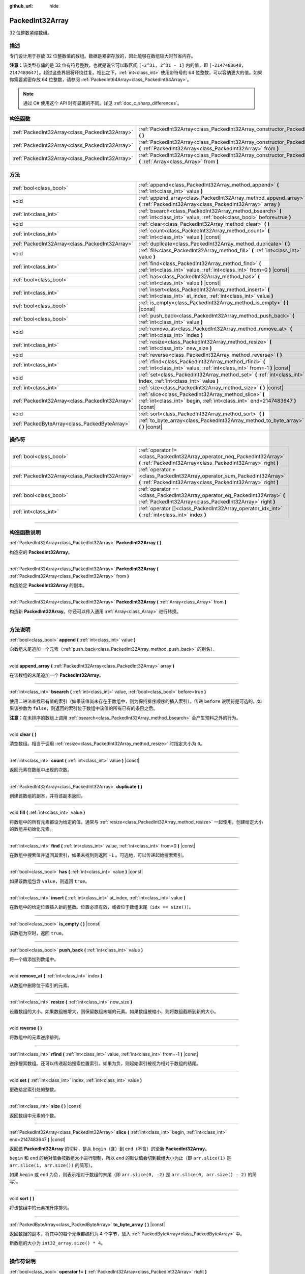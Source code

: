 :github_url: hide

.. DO NOT EDIT THIS FILE!!!
.. Generated automatically from Godot engine sources.
.. Generator: https://github.com/godotengine/godot/tree/master/doc/tools/make_rst.py.
.. XML source: https://github.com/godotengine/godot/tree/master/doc/classes/PackedInt32Array.xml.

.. _class_PackedInt32Array:

PackedInt32Array
================

32 位整数紧缩数组。

.. rst-class:: classref-introduction-group

描述
----

专门设计用于存放 32 位整数值的数组。数据是紧密存放的，因此能够在数组较大时节省内存。

\ **注意：**\ 该类型存储的是 32 位有符号整数，也就是说它可以取区间 ``[-2^31, 2^31 - 1]`` 内的值，即 ``[-2147483648, 2147483647]``\ 。超过这些界限将环绕往复。相比之下，\ :ref:`int<class_int>` 使用带符号的 64 位整数，可以容纳更大的值。如果你需要紧密存放 64 位整数，请参阅 :ref:`PackedInt64Array<class_PackedInt64Array>`\ 。

.. note::

	通过 C# 使用这个 API 时有显著的不同。详见 :ref:`doc_c_sharp_differences`\ 。

.. rst-class:: classref-reftable-group

构造函数
--------

.. table::
   :widths: auto

   +-------------------------------------------------+-----------------------------------------------------------------------------------------------------------------------------------------------+
   | :ref:`PackedInt32Array<class_PackedInt32Array>` | :ref:`PackedInt32Array<class_PackedInt32Array_constructor_PackedInt32Array>` **(** **)**                                                      |
   +-------------------------------------------------+-----------------------------------------------------------------------------------------------------------------------------------------------+
   | :ref:`PackedInt32Array<class_PackedInt32Array>` | :ref:`PackedInt32Array<class_PackedInt32Array_constructor_PackedInt32Array>` **(** :ref:`PackedInt32Array<class_PackedInt32Array>` from **)** |
   +-------------------------------------------------+-----------------------------------------------------------------------------------------------------------------------------------------------+
   | :ref:`PackedInt32Array<class_PackedInt32Array>` | :ref:`PackedInt32Array<class_PackedInt32Array_constructor_PackedInt32Array>` **(** :ref:`Array<class_Array>` from **)**                       |
   +-------------------------------------------------+-----------------------------------------------------------------------------------------------------------------------------------------------+

.. rst-class:: classref-reftable-group

方法
----

.. table::
   :widths: auto

   +-------------------------------------------------+-----------------------------------------------------------------------------------------------------------------------------------------+
   | :ref:`bool<class_bool>`                         | :ref:`append<class_PackedInt32Array_method_append>` **(** :ref:`int<class_int>` value **)**                                             |
   +-------------------------------------------------+-----------------------------------------------------------------------------------------------------------------------------------------+
   | void                                            | :ref:`append_array<class_PackedInt32Array_method_append_array>` **(** :ref:`PackedInt32Array<class_PackedInt32Array>` array **)**       |
   +-------------------------------------------------+-----------------------------------------------------------------------------------------------------------------------------------------+
   | :ref:`int<class_int>`                           | :ref:`bsearch<class_PackedInt32Array_method_bsearch>` **(** :ref:`int<class_int>` value, :ref:`bool<class_bool>` before=true **)**      |
   +-------------------------------------------------+-----------------------------------------------------------------------------------------------------------------------------------------+
   | void                                            | :ref:`clear<class_PackedInt32Array_method_clear>` **(** **)**                                                                           |
   +-------------------------------------------------+-----------------------------------------------------------------------------------------------------------------------------------------+
   | :ref:`int<class_int>`                           | :ref:`count<class_PackedInt32Array_method_count>` **(** :ref:`int<class_int>` value **)** |const|                                       |
   +-------------------------------------------------+-----------------------------------------------------------------------------------------------------------------------------------------+
   | :ref:`PackedInt32Array<class_PackedInt32Array>` | :ref:`duplicate<class_PackedInt32Array_method_duplicate>` **(** **)**                                                                   |
   +-------------------------------------------------+-----------------------------------------------------------------------------------------------------------------------------------------+
   | void                                            | :ref:`fill<class_PackedInt32Array_method_fill>` **(** :ref:`int<class_int>` value **)**                                                 |
   +-------------------------------------------------+-----------------------------------------------------------------------------------------------------------------------------------------+
   | :ref:`int<class_int>`                           | :ref:`find<class_PackedInt32Array_method_find>` **(** :ref:`int<class_int>` value, :ref:`int<class_int>` from=0 **)** |const|           |
   +-------------------------------------------------+-----------------------------------------------------------------------------------------------------------------------------------------+
   | :ref:`bool<class_bool>`                         | :ref:`has<class_PackedInt32Array_method_has>` **(** :ref:`int<class_int>` value **)** |const|                                           |
   +-------------------------------------------------+-----------------------------------------------------------------------------------------------------------------------------------------+
   | :ref:`int<class_int>`                           | :ref:`insert<class_PackedInt32Array_method_insert>` **(** :ref:`int<class_int>` at_index, :ref:`int<class_int>` value **)**             |
   +-------------------------------------------------+-----------------------------------------------------------------------------------------------------------------------------------------+
   | :ref:`bool<class_bool>`                         | :ref:`is_empty<class_PackedInt32Array_method_is_empty>` **(** **)** |const|                                                             |
   +-------------------------------------------------+-----------------------------------------------------------------------------------------------------------------------------------------+
   | :ref:`bool<class_bool>`                         | :ref:`push_back<class_PackedInt32Array_method_push_back>` **(** :ref:`int<class_int>` value **)**                                       |
   +-------------------------------------------------+-----------------------------------------------------------------------------------------------------------------------------------------+
   | void                                            | :ref:`remove_at<class_PackedInt32Array_method_remove_at>` **(** :ref:`int<class_int>` index **)**                                       |
   +-------------------------------------------------+-----------------------------------------------------------------------------------------------------------------------------------------+
   | :ref:`int<class_int>`                           | :ref:`resize<class_PackedInt32Array_method_resize>` **(** :ref:`int<class_int>` new_size **)**                                          |
   +-------------------------------------------------+-----------------------------------------------------------------------------------------------------------------------------------------+
   | void                                            | :ref:`reverse<class_PackedInt32Array_method_reverse>` **(** **)**                                                                       |
   +-------------------------------------------------+-----------------------------------------------------------------------------------------------------------------------------------------+
   | :ref:`int<class_int>`                           | :ref:`rfind<class_PackedInt32Array_method_rfind>` **(** :ref:`int<class_int>` value, :ref:`int<class_int>` from=-1 **)** |const|        |
   +-------------------------------------------------+-----------------------------------------------------------------------------------------------------------------------------------------+
   | void                                            | :ref:`set<class_PackedInt32Array_method_set>` **(** :ref:`int<class_int>` index, :ref:`int<class_int>` value **)**                      |
   +-------------------------------------------------+-----------------------------------------------------------------------------------------------------------------------------------------+
   | :ref:`int<class_int>`                           | :ref:`size<class_PackedInt32Array_method_size>` **(** **)** |const|                                                                     |
   +-------------------------------------------------+-----------------------------------------------------------------------------------------------------------------------------------------+
   | :ref:`PackedInt32Array<class_PackedInt32Array>` | :ref:`slice<class_PackedInt32Array_method_slice>` **(** :ref:`int<class_int>` begin, :ref:`int<class_int>` end=2147483647 **)** |const| |
   +-------------------------------------------------+-----------------------------------------------------------------------------------------------------------------------------------------+
   | void                                            | :ref:`sort<class_PackedInt32Array_method_sort>` **(** **)**                                                                             |
   +-------------------------------------------------+-----------------------------------------------------------------------------------------------------------------------------------------+
   | :ref:`PackedByteArray<class_PackedByteArray>`   | :ref:`to_byte_array<class_PackedInt32Array_method_to_byte_array>` **(** **)** |const|                                                   |
   +-------------------------------------------------+-----------------------------------------------------------------------------------------------------------------------------------------+

.. rst-class:: classref-reftable-group

操作符
------

.. table::
   :widths: auto

   +-------------------------------------------------+--------------------------------------------------------------------------------------------------------------------------------------------+
   | :ref:`bool<class_bool>`                         | :ref:`operator !=<class_PackedInt32Array_operator_neq_PackedInt32Array>` **(** :ref:`PackedInt32Array<class_PackedInt32Array>` right **)** |
   +-------------------------------------------------+--------------------------------------------------------------------------------------------------------------------------------------------+
   | :ref:`PackedInt32Array<class_PackedInt32Array>` | :ref:`operator +<class_PackedInt32Array_operator_sum_PackedInt32Array>` **(** :ref:`PackedInt32Array<class_PackedInt32Array>` right **)**  |
   +-------------------------------------------------+--------------------------------------------------------------------------------------------------------------------------------------------+
   | :ref:`bool<class_bool>`                         | :ref:`operator ==<class_PackedInt32Array_operator_eq_PackedInt32Array>` **(** :ref:`PackedInt32Array<class_PackedInt32Array>` right **)**  |
   +-------------------------------------------------+--------------------------------------------------------------------------------------------------------------------------------------------+
   | :ref:`int<class_int>`                           | :ref:`operator []<class_PackedInt32Array_operator_idx_int>` **(** :ref:`int<class_int>` index **)**                                        |
   +-------------------------------------------------+--------------------------------------------------------------------------------------------------------------------------------------------+

.. rst-class:: classref-section-separator

----

.. rst-class:: classref-descriptions-group

构造函数说明
------------

.. _class_PackedInt32Array_constructor_PackedInt32Array:

.. rst-class:: classref-constructor

:ref:`PackedInt32Array<class_PackedInt32Array>` **PackedInt32Array** **(** **)**

构造空的 **PackedInt32Array**\ 。

.. rst-class:: classref-item-separator

----

.. rst-class:: classref-constructor

:ref:`PackedInt32Array<class_PackedInt32Array>` **PackedInt32Array** **(** :ref:`PackedInt32Array<class_PackedInt32Array>` from **)**

构造给定 **PackedInt32Array** 的副本。

.. rst-class:: classref-item-separator

----

.. rst-class:: classref-constructor

:ref:`PackedInt32Array<class_PackedInt32Array>` **PackedInt32Array** **(** :ref:`Array<class_Array>` from **)**

构造新 **PackedInt32Array**\ 。你还可以传入通用 :ref:`Array<class_Array>` 进行转换。

.. rst-class:: classref-section-separator

----

.. rst-class:: classref-descriptions-group

方法说明
--------

.. _class_PackedInt32Array_method_append:

.. rst-class:: classref-method

:ref:`bool<class_bool>` **append** **(** :ref:`int<class_int>` value **)**

向数组末尾追加一个元素（\ :ref:`push_back<class_PackedInt32Array_method_push_back>` 的别名）。

.. rst-class:: classref-item-separator

----

.. _class_PackedInt32Array_method_append_array:

.. rst-class:: classref-method

void **append_array** **(** :ref:`PackedInt32Array<class_PackedInt32Array>` array **)**

在该数组的末尾追加一个 **PackedInt32Array**\ 。

.. rst-class:: classref-item-separator

----

.. _class_PackedInt32Array_method_bsearch:

.. rst-class:: classref-method

:ref:`int<class_int>` **bsearch** **(** :ref:`int<class_int>` value, :ref:`bool<class_bool>` before=true **)**

使用二进法查找已有值的索引（如果该值尚未存在于数组中，则为保持排序顺序的插入索引）。传递 ``before`` 说明符是可选的。如果该参数为 ``false``\ ，则返回的索引位于数组中该值的所有已有的条目之后。

\ **注意：**\ 在未排序的数组上调用 :ref:`bsearch<class_PackedInt32Array_method_bsearch>` 会产生预料之外的行为。

.. rst-class:: classref-item-separator

----

.. _class_PackedInt32Array_method_clear:

.. rst-class:: classref-method

void **clear** **(** **)**

清空数组。相当于调用 :ref:`resize<class_PackedInt32Array_method_resize>` 时指定大小为 ``0``\ 。

.. rst-class:: classref-item-separator

----

.. _class_PackedInt32Array_method_count:

.. rst-class:: classref-method

:ref:`int<class_int>` **count** **(** :ref:`int<class_int>` value **)** |const|

返回元素在数组中出现的次数。

.. rst-class:: classref-item-separator

----

.. _class_PackedInt32Array_method_duplicate:

.. rst-class:: classref-method

:ref:`PackedInt32Array<class_PackedInt32Array>` **duplicate** **(** **)**

创建该数组的副本，并将该副本返回。

.. rst-class:: classref-item-separator

----

.. _class_PackedInt32Array_method_fill:

.. rst-class:: classref-method

void **fill** **(** :ref:`int<class_int>` value **)**

将数组中的所有元素都设为给定的值。通常与 :ref:`resize<class_PackedInt32Array_method_resize>` 一起使用，创建给定大小的数组并初始化元素。

.. rst-class:: classref-item-separator

----

.. _class_PackedInt32Array_method_find:

.. rst-class:: classref-method

:ref:`int<class_int>` **find** **(** :ref:`int<class_int>` value, :ref:`int<class_int>` from=0 **)** |const|

在数组中搜索值并返回其索引，如果未找到则返回 ``-1`` 。可选地，可以传递起始搜索索引。

.. rst-class:: classref-item-separator

----

.. _class_PackedInt32Array_method_has:

.. rst-class:: classref-method

:ref:`bool<class_bool>` **has** **(** :ref:`int<class_int>` value **)** |const|

如果该数组包含 ``value``\ ，则返回 ``true``\ 。

.. rst-class:: classref-item-separator

----

.. _class_PackedInt32Array_method_insert:

.. rst-class:: classref-method

:ref:`int<class_int>` **insert** **(** :ref:`int<class_int>` at_index, :ref:`int<class_int>` value **)**

在数组中的给定位置插入新的整数。位置必须有效，或者位于数组末尾（\ ``idx == size()``\ ）。

.. rst-class:: classref-item-separator

----

.. _class_PackedInt32Array_method_is_empty:

.. rst-class:: classref-method

:ref:`bool<class_bool>` **is_empty** **(** **)** |const|

该数组为空时，返回 ``true``\ 。

.. rst-class:: classref-item-separator

----

.. _class_PackedInt32Array_method_push_back:

.. rst-class:: classref-method

:ref:`bool<class_bool>` **push_back** **(** :ref:`int<class_int>` value **)**

将一个值添加到数组中。

.. rst-class:: classref-item-separator

----

.. _class_PackedInt32Array_method_remove_at:

.. rst-class:: classref-method

void **remove_at** **(** :ref:`int<class_int>` index **)**

从数组中删除位于索引的元素。

.. rst-class:: classref-item-separator

----

.. _class_PackedInt32Array_method_resize:

.. rst-class:: classref-method

:ref:`int<class_int>` **resize** **(** :ref:`int<class_int>` new_size **)**

设置数组的大小。如果数组被增大，则保留数组末端的元素。如果数组被缩小，则将数组截断到新的大小。

.. rst-class:: classref-item-separator

----

.. _class_PackedInt32Array_method_reverse:

.. rst-class:: classref-method

void **reverse** **(** **)**

将数组中的元素逆序排列。

.. rst-class:: classref-item-separator

----

.. _class_PackedInt32Array_method_rfind:

.. rst-class:: classref-method

:ref:`int<class_int>` **rfind** **(** :ref:`int<class_int>` value, :ref:`int<class_int>` from=-1 **)** |const|

逆序搜索数组。还可以传递起始搜索位置索引。如果为负，则起始索引被视为相对于数组的结尾。

.. rst-class:: classref-item-separator

----

.. _class_PackedInt32Array_method_set:

.. rst-class:: classref-method

void **set** **(** :ref:`int<class_int>` index, :ref:`int<class_int>` value **)**

更改给定索引处的整数。

.. rst-class:: classref-item-separator

----

.. _class_PackedInt32Array_method_size:

.. rst-class:: classref-method

:ref:`int<class_int>` **size** **(** **)** |const|

返回数组中元素的个数。

.. rst-class:: classref-item-separator

----

.. _class_PackedInt32Array_method_slice:

.. rst-class:: classref-method

:ref:`PackedInt32Array<class_PackedInt32Array>` **slice** **(** :ref:`int<class_int>` begin, :ref:`int<class_int>` end=2147483647 **)** |const|

返回该 **PackedInt32Array** 的切片，是从 ``begin``\ （含）到 ``end``\ （不含）的全新 **PackedInt32Array**\ 。

\ ``begin`` 和 ``end`` 的绝对值会按数组大小进行限制，所以 ``end`` 的默认值会切到数组大小为止（即 ``arr.slice(1)`` 是 ``arr.slice(1, arr.size())`` 的简写）。

如果 ``begin`` 或 ``end`` 为负，则表示相对于数组的末尾（即 ``arr.slice(0, -2)`` 是 ``arr.slice(0, arr.size() - 2)`` 的简写）。

.. rst-class:: classref-item-separator

----

.. _class_PackedInt32Array_method_sort:

.. rst-class:: classref-method

void **sort** **(** **)**

将该数组中的元素按升序排列。

.. rst-class:: classref-item-separator

----

.. _class_PackedInt32Array_method_to_byte_array:

.. rst-class:: classref-method

:ref:`PackedByteArray<class_PackedByteArray>` **to_byte_array** **(** **)** |const|

返回数据的副本，将其中的每个元素都编码为 4 个字节，放入 :ref:`PackedByteArray<class_PackedByteArray>` 中。

新数组的大小为 ``int32_array.size() * 4``\ 。

.. rst-class:: classref-section-separator

----

.. rst-class:: classref-descriptions-group

操作符说明
----------

.. _class_PackedInt32Array_operator_neq_PackedInt32Array:

.. rst-class:: classref-operator

:ref:`bool<class_bool>` **operator !=** **(** :ref:`PackedInt32Array<class_PackedInt32Array>` right **)**

如果数组内容不同，则返回 ``true``\ 。

.. rst-class:: classref-item-separator

----

.. _class_PackedInt32Array_operator_sum_PackedInt32Array:

.. rst-class:: classref-operator

:ref:`PackedInt32Array<class_PackedInt32Array>` **operator +** **(** :ref:`PackedInt32Array<class_PackedInt32Array>` right **)**

返回新的 **PackedInt32Array**\ ，新数组的内容为此数组在末尾加上 ``right``\ 。为了提高性能，请考虑改用 :ref:`append_array<class_PackedInt32Array_method_append_array>`\ 。

.. rst-class:: classref-item-separator

----

.. _class_PackedInt32Array_operator_eq_PackedInt32Array:

.. rst-class:: classref-operator

:ref:`bool<class_bool>` **operator ==** **(** :ref:`PackedInt32Array<class_PackedInt32Array>` right **)**

如果两个数组的内容相同，即对应索引号的整数相等，则返回 ``true``\ 。

.. rst-class:: classref-item-separator

----

.. _class_PackedInt32Array_operator_idx_int:

.. rst-class:: classref-operator

:ref:`int<class_int>` **operator []** **(** :ref:`int<class_int>` index **)**

返回索引 ``index`` 处的 :ref:`int<class_int>`\ 。负数索引可以从末尾开始访问元素。使用超出数组范围的索引会导致出错。

注意，\ :ref:`int<class_int>` 类型为 64 位，与该数组中所存储的值不同。

.. |virtual| replace:: :abbr:`virtual (本方法通常需要用户覆盖才能生效。)`
.. |const| replace:: :abbr:`const (本方法没有副作用。不会修改该实例的任何成员变量。)`
.. |vararg| replace:: :abbr:`vararg (本方法除了在此处描述的参数外，还能够继续接受任意数量的参数。)`
.. |constructor| replace:: :abbr:`constructor (本方法用于构造某个类型。)`
.. |static| replace:: :abbr:`static (调用本方法无需实例，所以可以直接使用类名调用。)`
.. |operator| replace:: :abbr:`operator (本方法描述的是使用本类型作为左操作数的有效操作符。)`
.. |bitfield| replace:: :abbr:`BitField (这个值是由下列标志构成的位掩码整数。)`
